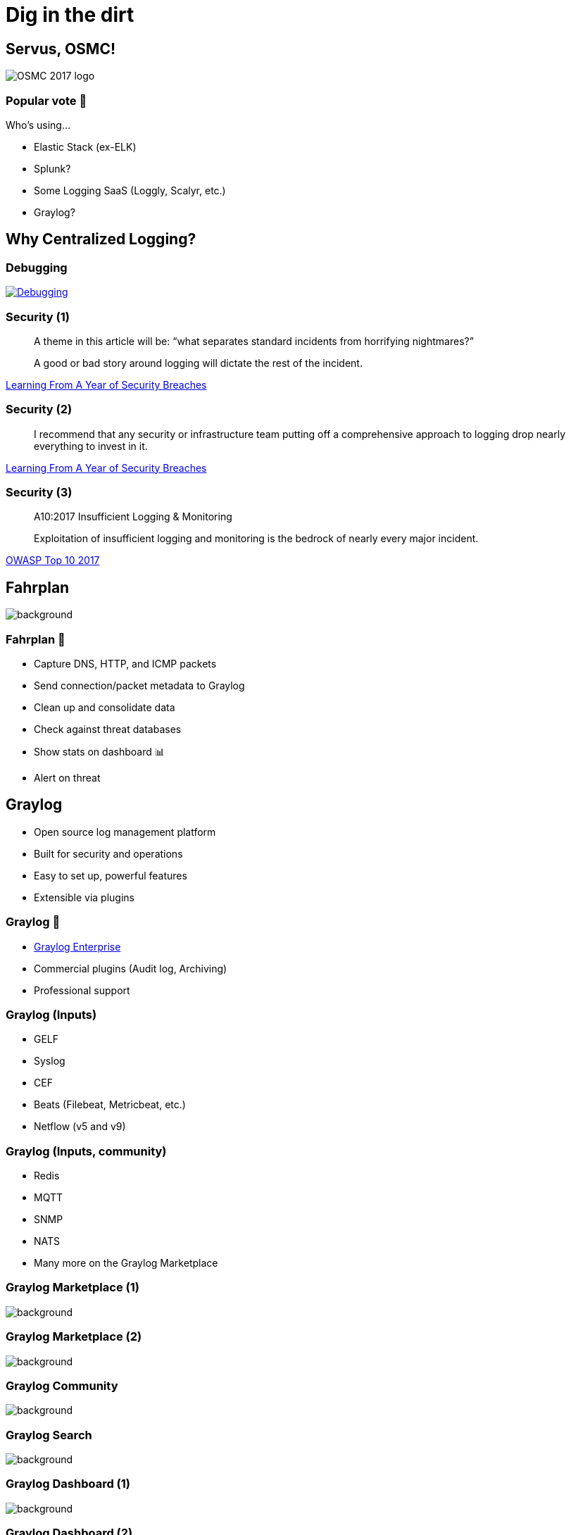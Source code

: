 = Dig in the dirt
:backend: revealjs
:imagesdir: images
:icons: font
:customcss: slides.css
:revealjsdir: https://cdnjs.cloudflare.com/ajax/libs/reveal.js/3.5.0
:revealjs_theme: moon
:revealjs_history: true
:title-slide-background-image: digging.jpg

== Servus, OSMC!

image::osmc_logo_2018_500x212_invers.png[OSMC 2017 logo]


=== Popular vote 🤚

Who's using…
[%step]
* Elastic Stack (ex-ELK)
* Splunk?
* Some Logging SaaS (Loggly, Scalyr, etc.)
* Graylog?


[background-video="images/tony-stark-question.mp4",background-video-loop=true,background-video-muted=true]
== Why Centralized Logging?


=== Debugging

image::janl_tweet.png[Debugging, link="https://twitter.com/janl/status/785456374566223872"]


=== Security (1)

[quote]
____
A theme in this article will be: “what separates standard incidents from horrifying nightmares?”

A good or bad story around logging will dictate the rest of the incident.
____
https://medium.com/starting-up-security/learning-from-a-year-of-security-breaches-ed036ea05d9b[Learning From A Year of Security Breaches]


=== Security (2)

[quote]
____
I recommend that any security or infrastructure team putting off a comprehensive approach to logging drop nearly everything to invest in it.
____
https://medium.com/starting-up-security/learning-from-a-year-of-security-breaches-ed036ea05d9b[Learning From A Year of Security Breaches]


=== Security (3)

[quote]
____
A10:2017 Insufficient Logging & Monitoring

Exploitation of insufficient logging and monitoring is the bedrock of nearly every major incident.
____
https://www.owasp.org/index.php/Category:OWASP_Top_Ten_Project[OWASP Top 10 2017]


[%notitle]
== Fahrplan

image::timetable.jpg[background, size=contain]


=== Fahrplan 🚌

[%step]
* Capture DNS, HTTP, and ICMP packets
* Send connection/packet metadata to Graylog
* Clean up and consolidate data
* Check against threat databases
* Show stats on dashboard 📊
* Alert on threat


== Graylog

[%step]
* Open source log management platform
* Built for security and operations
* Easy to set up, powerful features
* Extensible via plugins


=== Graylog 💸

* https://www.graylog.org/enterprise[Graylog Enterprise]
  * Commercial plugins (Audit log, Archiving)
  * Professional support


=== Graylog (Inputs)

* GELF
* Syslog
* CEF
* Beats (Filebeat, Metricbeat, etc.)
* Netflow (v5 and v9)


=== Graylog (Inputs, community)

* Redis
* MQTT
* SNMP
* NATS
* Many more on the Graylog Marketplace


[%notitle]
=== Graylog Marketplace (1)

image::graylog_marketplace1.png[background, size=contain]


[%notitle]
=== Graylog Marketplace (2)

image::graylog_marketplace2.png[background, size=contain]


[%notitle]
=== Graylog Community

image::graylog_community.png[background, size=contain]


[%notitle]
=== Graylog Search

image::graylog_search.png[background, size=contain]


[%notitle]
=== Graylog Dashboard (1)

image::graylog_dashboard1.png[background, size=contain]


[%notitle]
=== Graylog Dashboard (2)

image::graylog_dashboard2.png[background, size=contain]


[%notitle]
=== Graylog Dashboard (3)

image::graylog_dashboard3.png[background, size=contain]


[%notitle]
=== Graylog Collector

image::graylog_collector1.png[background, size=contain]


[%notitle]
== Let's start digging

image::dog_digging.jpg[background, size=contain]


=== Live Demo 😱

http://localhost:9000/[Open Demo]


== Questions? 🤔

image::twinpeaks_loglady.jpg[background, size=cover]


== Contact Details

image::yoshi.png[Yoshi]
icon:twitter[link="https://twitter.com/joschi83"] –
icon:github[link="https://github.com/joschi"] –
icon:linkedin[link="https://www.linkedin.com/in/jschalanda"] –
icon:xing[link="https://www.xing.com/profile/Jochen_Schalanda"]


[%notitle]
[background-video="images/lstoll-654502442030235648.mp4",background-video-loop=true,background-video-muted=true]
== Feierabend!


== Additional Links

* https://www.graylog.org/[Graylog]
* http://docs.graylog.org/[Graylog Documentation]
* https://marketplace.graylog.org/[Graylog Marketplace]
* https://community.graylog.org/[Graylog Community Forums]


== Image Credits

* https://www.flickr.com/photos/tao_zhyn/3652515639[“Digging” by Jeremy Schultz is licensed under CC BY 2.0]
* https://giphy.com/gifs/ask-blog-x3mnvL7qkrBcs[Tony Stark GIF at Giphy]
* https://www.flickr.com/photos/robertsharp59/4077524373[“Train Timetables” by robertsharp is licensed under CC BY 2.0]
* https://www.flickr.com/photos/sneakerdog/2841492684[“Pearl ... dig, dig, dig” by sneakerdog is licensed under CC BY 2.0]
* https://twitter.com/lstoll/status/654502442030235648[Lincoln Stoll (@lstoll)]

//* https://www.flickr.com/photos/icelight/48097780[“Mongeese digging” by icelight is licensed under CC BY 2.0]
//* https://www.flickr.com/photos/paul_irish/4263962749[“DIG IT!” by Paul Irish is licensed under CC BY 2.0]
//* https://commons.wikimedia.org/wiki/File:Meerkats_Digging_1_Zoo_May_2005.JPG[Meerkats digging by John Dovey is licensed under CC BY-SA 3.0]


== Backup slides 🚑

== What's in a Graylog cluster?

[%step]
* Graylog
* Elasticsearch 5.x
* MongoDB 2.4 oder höher
* Optional: Graylog Collector


[%notitle]
=== Graylog Architecture (1)

image::graylog_setup1.png[background, size=contain]


[%notitle]
=== Graylog Architecture (2)

image::graylog_setup2.png[background, size=contain]


[%notitle]
=== Graylog Collector (Architecture)

image::graylog_collector2.png[background, size=contain]
